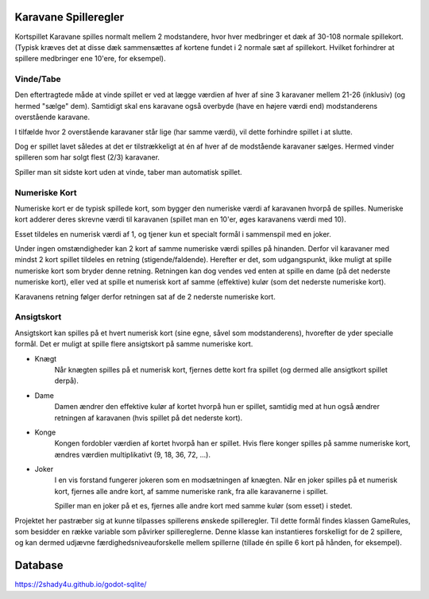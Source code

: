 


Karavane Spilleregler
--------------
Kortspillet Karavane spilles normalt mellem 2 modstandere,
hvor hver medbringer et dæk af 30-108 normale spillekort.
(Typisk kræves det at disse dæk sammensættes af kortene fundet i 2 normale sæt af spillekort.
Hvilket forhindrer at spillere medbringer ene 10'ere, for eksempel).

Vinde/Tabe
^^^^^^^^^^^^^^

Den eftertragtede måde at vinde spillet er ved at lægge værdien af hver af sine 3 karavaner mellem 21-26 (inklusiv) (og hermed "sælge" dem).
Samtidigt skal ens karavane også overbyde (have en højere værdi end) modstanderens overstående karavane.

.. image:: evidence/HowToWin2.png

I tilfælde hvor 2 overstående karavaner står lige (har samme værdi), vil dette forhindre spillet i at slutte.

.. image:: evidence/HowToWin3.png

Dog er spillet lavet således at det er tilstrækkeligt at én af hver af de modstående karavaner sælges.
Hermed vinder spilleren som har solgt flest (2/3) karavaner.

.. image:: evidence/HowToWin1.png

Spiller man sit sidste kort uden at vinde, taber man automatisk spillet.


Numeriske Kort
^^^^^^^^^^^^^^
Numeriske kort er de typisk spillede kort,
som bygger den numeriske værdi af karavanen hvorpå de spilles.
Numeriske kort adderer deres skrevne værdi til karavanen
(spillet man en 10'er, øges karavanens værdi med 10).

Esset tildeles en numerisk værdi af 1, og tjener kun et specialt formål i sammenspil med en joker.

Under ingen omstændigheder kan 2 kort af samme numeriske værdi spilles på hinanden.
Derfor vil karavaner med mindst 2 kort spillet tildeles en retning (stigende/faldende).
Herefter er det, som udgangspunkt, ikke muligt at spille numeriske kort som bryder denne retning.
Retningen kan dog vendes ved enten at spille en dame (på det nederste numeriske kort),
eller ved at spille et numerisk kort af samme (effektive) kulør (som det nederste numeriske kort).

Karavanens retning følger derfor retningen sat af de 2 nederste numeriske kort.

Ansigtskort
^^^^^^^^^^^^^^
Ansigtskort kan spilles på et hvert numerisk kort (sine egne, såvel som modstanderens),
hvorefter de yder specialle formål.
Det er muligt at spille flere ansigtskort på samme numeriske kort.

* Knægt
    Når knægten spilles på et numerisk kort, fjernes dette kort fra spillet (og dermed alle ansigtkort spillet derpå).

* Dame
    Damen ændrer den effektive kulør af kortet hvorpå hun er spillet,
    samtidig med at hun også ændrer retningen af karavanen (hvis spillet på det nederste kort).

* Konge
    Kongen fordobler værdien af kortet hvorpå han er spillet.
    Hvis flere konger spilles på samme numeriske kort, ændres værdien multiplikativt (9, 18, 36, 72, ...).

* Joker
    I en vis forstand fungerer jokeren som en modsætningen af knægten.
    Når en joker spilles på et numerisk kort,
    fjernes alle andre kort, af samme numeriske rank, fra alle karavanerne i spillet.

    Spiller man en joker på et es, fjernes alle andre kort med samme kulør (som esset) i stedet.




Projektet her pastræber sig at kunne tilpasses spillerens ønskede spilleregler.
Til dette formål findes klassen GameRules, som besidder en række variable som påvirker spillereglerne.
Denne klasse kan instantieres forskelligt for de 2 spillere,
og kan dermed udjævne færdighedsniveauforskelle mellem spillerne (tillade én spille 6 kort på hånden, for eksempel).

.. image:: GameRules.png




Database
--------------
https://2shady4u.github.io/godot-sqlite/
